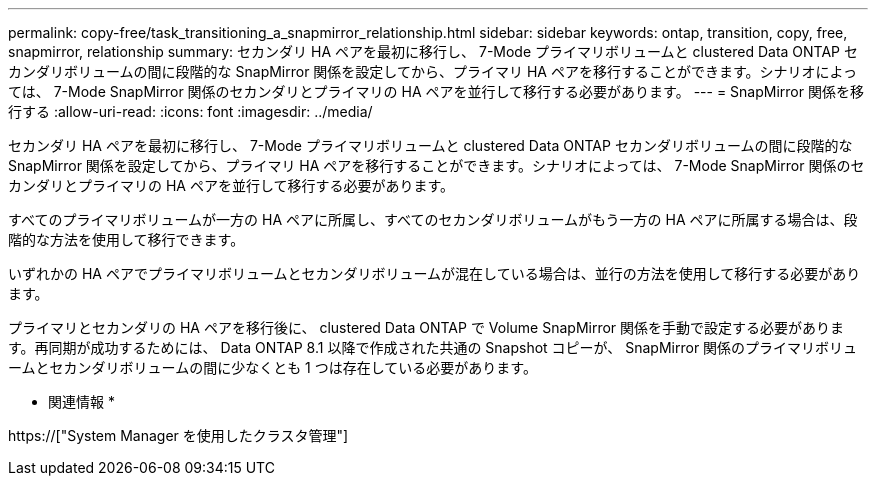 ---
permalink: copy-free/task_transitioning_a_snapmirror_relationship.html 
sidebar: sidebar 
keywords: ontap, transition, copy, free, snapmirror, relationship 
summary: セカンダリ HA ペアを最初に移行し、 7-Mode プライマリボリュームと clustered Data ONTAP セカンダリボリュームの間に段階的な SnapMirror 関係を設定してから、プライマリ HA ペアを移行することができます。シナリオによっては、 7-Mode SnapMirror 関係のセカンダリとプライマリの HA ペアを並行して移行する必要があります。 
---
= SnapMirror 関係を移行する
:allow-uri-read: 
:icons: font
:imagesdir: ../media/


[role="lead"]
セカンダリ HA ペアを最初に移行し、 7-Mode プライマリボリュームと clustered Data ONTAP セカンダリボリュームの間に段階的な SnapMirror 関係を設定してから、プライマリ HA ペアを移行することができます。シナリオによっては、 7-Mode SnapMirror 関係のセカンダリとプライマリの HA ペアを並行して移行する必要があります。

すべてのプライマリボリュームが一方の HA ペアに所属し、すべてのセカンダリボリュームがもう一方の HA ペアに所属する場合は、段階的な方法を使用して移行できます。

いずれかの HA ペアでプライマリボリュームとセカンダリボリュームが混在している場合は、並行の方法を使用して移行する必要があります。

プライマリとセカンダリの HA ペアを移行後に、 clustered Data ONTAP で Volume SnapMirror 関係を手動で設定する必要があります。再同期が成功するためには、 Data ONTAP 8.1 以降で作成された共通の Snapshot コピーが、 SnapMirror 関係のプライマリボリュームとセカンダリボリュームの間に少なくとも 1 つは存在している必要があります。

* 関連情報 *

https://["System Manager を使用したクラスタ管理"]
